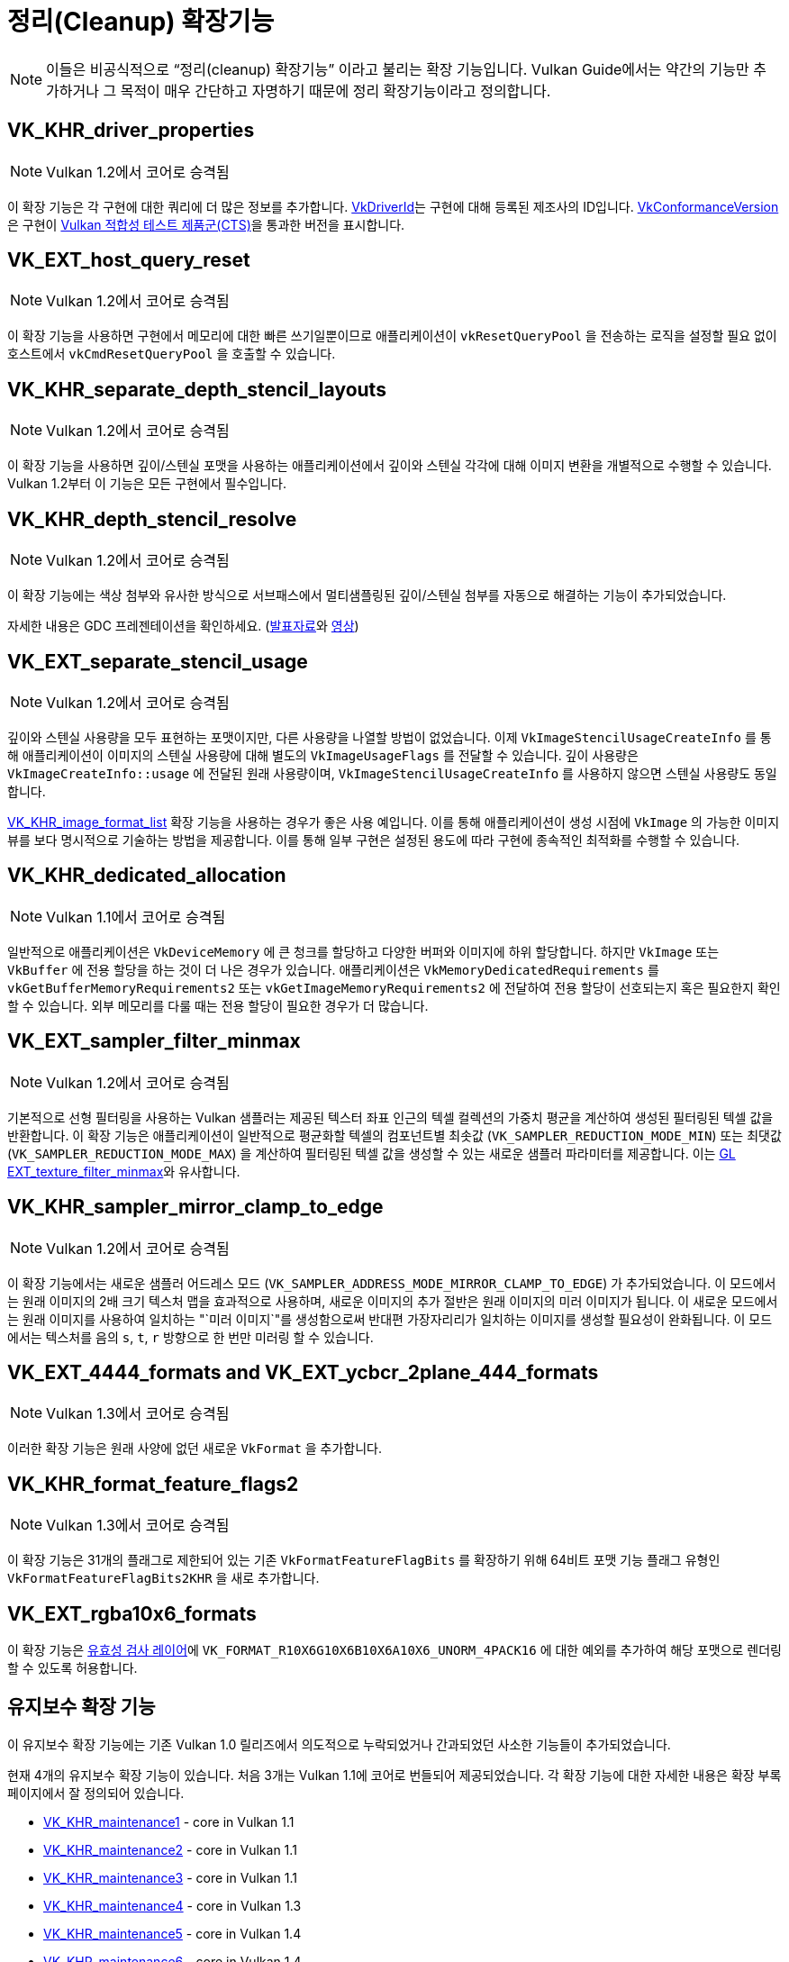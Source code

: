 // Copyright 2019-2022 The Khronos Group, Inc.
// SPDX-License-Identifier: CC-BY-4.0

// Required for both single-page and combined guide xrefs to work
ifndef::chapters[:chapters: ../]
ifndef::images[:images: ../images/]

[[cleanup]]
= 정리(Cleanup) 확장기능

[NOTE]
====
이들은 비공식적으로 "`정리(cleanup) 확장기능`" 이라고 불리는 확장 기능입니다. Vulkan Guide에서는 약간의 기능만 추가하거나 그 목적이 매우 간단하고 자명하기 때문에 정리 확장기능이라고 정의합니다.
====

[[VK_KHR_driver_properties]]
== VK_KHR_driver_properties

[NOTE]
====
Vulkan 1.2에서 코어로 승격됨
====

이 확장 기능은 각 구현에 대한 쿼리에 더 많은 정보를 추가합니다. link:https://docs.vulkan.org/spec/latest/chapters/devsandqueues.html#VkDriverId[VkDriverId]는 구현에 대해 등록된 제조사의 ID입니다. link:https://docs.vulkan.org/spec/latest/chapters/devsandqueues.html#VkConformanceVersion[VkConformanceVersion]은 구현이 xref:{chapters}vulkan_cts.adoc#vulkan-cts[Vulkan 적합성 테스트 제품군(CTS)]을 통과한 버전을 표시합니다.

[[VK_EXT_host_query_reset]]
== VK_EXT_host_query_reset

[NOTE]
====
Vulkan 1.2에서 코어로 승격됨
====

이 확장 기능을 사용하면 구현에서 메모리에 대한 빠른 쓰기일뿐이므로 애플리케이션이 `vkResetQueryPool` 을 전송하는 로직을 설정할 필요 없이 호스트에서 `vkCmdResetQueryPool` 을 호출할 수 있습니다.

[[VK_KHR_separate_depth_stencil_layouts]]
== VK_KHR_separate_depth_stencil_layouts

[NOTE]
====
Vulkan 1.2에서 코어로 승격됨
====

이 확장 기능을 사용하면 깊이/스텐실 포맷을 사용하는 애플리케이션에서 깊이와 스텐실 각각에 대해 이미지 변환을 개별적으로 수행할 수 있습니다. Vulkan 1.2부터 이 기능은 모든 구현에서 필수입니다.

[[VK_KHR_depth_stencil_resolve]]
== VK_KHR_depth_stencil_resolve

[NOTE]
====
Vulkan 1.2에서 코어로 승격됨
====

이 확장 기능에는 색상 첨부와 유사한 방식으로 서브패스에서 멀티샘플링된 깊이/스텐실 첨부를 자동으로 해결하는 기능이 추가되었습니다.

자세한 내용은 GDC 프레젠테이션을 확인하세요. (link:https://www.khronos.org/assets/uploads/developers/presentations/Vulkan-Depth-Stencil-Resolve-GDC-Mar19.pdf[발표자료]와 link:https://www.youtube.com/watch?v=GnnEmJFFC7Q&t=1980s[영상])

[[VK_EXT_separate_stencil_usage]]
== VK_EXT_separate_stencil_usage

[NOTE]
====
Vulkan 1.2에서 코어로 승격됨
====

깊이와 스텐실 사용량을 모두 표현하는 포맷이지만, 다른 사용량을 나열할 방법이 없었습니다. 이제 `VkImageStencilUsageCreateInfo` 를 통해 애플리케이션이 이미지의 스텐실 사용량에 대해 별도의 `VkImageUsageFlags` 를 전달할 수 있습니다. 깊이 사용량은 `VkImageCreateInfo::usage` 에 전달된 원래 사용량이며, `VkImageStencilUsageCreateInfo` 를 사용하지 않으면 스텐실 사용량도 동일합니다.

xref:{chapters}extensions/VK_KHR_image_format_list.adoc#VK_KHR_image_format_list[VK_KHR_image_format_list] 확장 기능을 사용하는 경우가 좋은 사용 예입니다. 이를 통해 애플리케이션이 생성 시점에 `VkImage` 의 가능한 이미지 뷰를 보다 명시적으로 기술하는 방법을 제공합니다. 이를 통해 일부 구현은 설정된 용도에 따라 구현에 종속적인 최적화를 수행할 수 있습니다.

[[VK_KHR_dedicated_allocation]]
== VK_KHR_dedicated_allocation

[NOTE]
====
Vulkan 1.1에서 코어로 승격됨
====

일반적으로 애플리케이션은 `VkDeviceMemory` 에 큰 청크를 할당하고 다양한 버퍼와 이미지에 하위 할당합니다. 하지만 `VkImage` 또는 `VkBuffer` 에 전용 할당을 하는 것이 더 나은 경우가 있습니다. 애플리케이션은 `VkMemoryDedicatedRequirements` 를 `vkGetBufferMemoryRequirements2` 또는 `vkGetImageMemoryRequirements2` 에 전달하여 전용 할당이 선호되는지 혹은 필요한지 확인할 수 있습니다. 외부 메모리를 다룰 때는 전용 할당이 필요한 경우가 더 많습니다.

[[VK_EXT_sampler_filter_minmax]]
== VK_EXT_sampler_filter_minmax

[NOTE]
====
Vulkan 1.2에서 코어로 승격됨
====

기본적으로 선형 필터링을 사용하는 Vulkan 샘플러는 제공된 텍스터 좌표 인근의 텍셀 컬렉션의 가중치 평균을 계산하여 생성된 필터링된 텍셀 값을 반환합니다. 이 확장 기능은 애플리케이션이 일반적으로 평균화할 텍셀의 컴포넌트별 최솟값 (`VK_SAMPLER_REDUCTION_MODE_MIN`) 또는 최댓값 (`VK_SAMPLER_REDUCTION_MODE_MAX`) 을 계산하여 필터링된 텍셀 값을 생성할 수 있는 새로운 샘플러 파라미터를 제공합니다. 이는 link:https://registry.khronos.org/OpenGL/extensions/EXT/EXT_texture_filter_minmax.txt[GL EXT_texture_filter_minmax]와 유사합니다.

[[VK_KHR_sampler_mirror_clamp_to_edge]]
== VK_KHR_sampler_mirror_clamp_to_edge

[NOTE]
====
Vulkan 1.2에서 코어로 승격됨
====

이 확장 기능에서는 새로운 샘플러 어드레스 모드 (`VK_SAMPLER_ADDRESS_MODE_MIRROR_CLAMP_TO_EDGE`) 가 추가되었습니다. 이 모드에서는 원래 이미지의 2배 크기 텍스처 맵을 효과적으로 사용하며, 새로운 이미지의 추가 절반은 원래 이미지의 미러 이미지가 됩니다. 이 새로운 모드에서는 원래 이미지를 사용하여 일치하는 "`미러 이미지`"를 생성함으로써 반대편 가장자리리가 일치하는 이미지를 생성할 필요성이 완화됩니다. 이 모드에서는 텍스처를 음의 `s`, `t`, `r` 방향으로 한 번만 미러링 할 수 있습니다.

[[VK_EXT_4444_formats-and-VK_EXT_ycbcr_2plane_444_formats]]
== VK_EXT_4444_formats and VK_EXT_ycbcr_2plane_444_formats

[NOTE]
====
Vulkan 1.3에서 코어로 승격됨
====

이러한 확장 기능은 원래 사양에 없던 새로운 `VkFormat` 을 추가합니다.

[[VK_KHR_format_feature_flags2]]
== VK_KHR_format_feature_flags2

[NOTE]
====
Vulkan 1.3에서 코어로 승격됨
====

이 확장 기능은 31개의 플래그로 제한되어 있는 기존 `VkFormatFeatureFlagBits` 를 확장하기 위해 64비트 포맷 기능 플래그 유형인 `VkFormatFeatureFlagBits2KHR` 을 새로 추가합니다.

[[VK_EXT_rgba10x6_formats]]
== VK_EXT_rgba10x6_formats

이 확장 기능은 link:https://github.com/KhronosGroup/Vulkan-ValidationLayers/pull/3397[유효성 검사 레이어]에 `VK_FORMAT_R10X6G10X6B10X6A10X6_UNORM_4PACK16` 에 대한 예외를 추가하여 해당 포맷으로 렌더링할 수 있도록 허용합니다.

[[maintenance-extensions]]
== 유지보수 확장 기능

이 유지보수 확장 기능에는 기존 Vulkan 1.0 릴리즈에서 의도적으로 누락되었거나 간과되었던 사소한 기능들이 추가되었습니다.

현재 4개의 유지보수 확장 기능이 있습니다. 처음 3개는 Vulkan 1.1에 코어로 번들되어 제공되었습니다. 각 확장 기능에 대한 자세한 내용은 확장 부록 페이지에서 잘 정의되어 있습니다.

  * link:https://registry.khronos.org/vulkan/specs/latest/man/html/VK_KHR_maintenance1.html[VK_KHR_maintenance1] - core in Vulkan 1.1
  * link:https://registry.khronos.org/vulkan/specs/latest/man/html/VK_KHR_maintenance2.html[VK_KHR_maintenance2] - core in Vulkan 1.1
  * link:https://registry.khronos.org/vulkan/specs/latest/man/html/VK_KHR_maintenance3.html[VK_KHR_maintenance3] - core in Vulkan 1.1
  * link:https://registry.khronos.org/vulkan/specs/latest/man/html/VK_KHR_maintenance4.html[VK_KHR_maintenance4] - core in Vulkan 1.3
  * link:https://registry.khronos.org/vulkan/specs/latest/man/html/VK_KHR_maintenance5.html[VK_KHR_maintenance5] - core in Vulkan 1.4
  * link:https://registry.khronos.org/vulkan/specs/latest/man/html/VK_KHR_maintenance6.html[VK_KHR_maintenance6] - core in Vulkan 1.4
  * link:https://registry.khronos.org/vulkan/specs/latest/man/html/VK_KHR_maintenance7.html[VK_KHR_maintenance7]
  * link:https://registry.khronos.org/vulkan/specs/latest/man/html/VK_KHR_maintenance8.html[VK_KHR_maintenance8]

[[pnext-expansions]]
== pNext 확장 기능

Vulkan 워킹 그룹은 원래 1.0 Vulkan 사양서에서 일부 구조체가 `sType`/`pNext` 가 누락되어 제대로 확장할 수 없다는 사실을 몇 차례 발견했습니다..

버전 간 하위 호환성을 유지하는 것은 매우 중요하므로 가장 좋은 해결책은 실수를 수정하기 위해 확장 기능을 만드는 것이었습니다. 이러한 확장 기능은 주로 새로운 구조체이지만, 새로운 구조체를 활용하기 위해 새로운 함수 진입점을 만들어야 합니다.

현재 이 카테고리에 해당하는 확장 기능 목록은 다음과 같습니다:

  * `VK_KHR_get_memory_requirements2`
  ** Vulkan 1.1의 코어에 추가됨
  * `VK_KHR_get_physical_device_properties2`
  ** Vulkan 1.1의 코어에 추가됨
  * `VK_KHR_bind_memory2`
  ** Vulkan 1.1의 코어에 추가됨
  * `VK_KHR_create_renderpass2`
  ** Vulkan 1.2의 코어에 추가됨
  * `VK_KHR_copy_commands2`
  ** Vulkan 1.3의 코어에 추가됨

이 모든 기능은 매우 간단한 확장 기능으로, 지원을 요청하지 않고도 쉽게 사용할 수 있도록 각 버전에서 코어 기능으로 승격되었습니다.

[NOTE]
====
`VK_KHR_get_physical_device_properties2` 에는 확장 기능 및 최신 Vulkan 버전에 대한 기능 지원을 쿼리하는 기능이 추가되었습니다. 이 기능으로 인해 대부분의 다른 Vulkan 확장 기능에 대한 요구 사항이 되었습니다.
====

=== Example

표준 `VK_KHR_bind_memory2` 를 사용하는 대신, `vkBindImageMemory` 를 예로 들어 보겠습니다.

[source,cpp]
----
// VkImage images[3]
// VkDeviceMemory memories[2];

vkBindImageMemory(myDevice, images[0], memories[0], 0);
vkBindImageMemory(myDevice, images[1], memories[0], 64);
vkBindImageMemory(myDevice, images[2], memories[1], 0);
----

이제 함께 일괄 처리할 수 있습니다.

[source,cpp]
----
// VkImage images[3];
// VkDeviceMemory memories[2];

VkBindImageMemoryInfo infos[3];
infos[0] = {VK_STRUCTURE_TYPE_BIND_IMAGE_MEMORY_INFO, NULL, images[0], memories[0], 0};
infos[1] = {VK_STRUCTURE_TYPE_BIND_IMAGE_MEMORY_INFO, NULL, images[1], memories[0], 64};
infos[2] = {VK_STRUCTURE_TYPE_BIND_IMAGE_MEMORY_INFO, NULL, images[2], memories[1], 0};

vkBindImageMemory2(myDevice, 3, infos);
----

`VK_KHR_sampler_ycbcr_conversion` 과 같은 일부 확장 기능은 `pNext` 에 전달할 수 있는 구조를 공개합니다.

[source,cpp]
----
VkBindImagePlaneMemoryInfo plane_info[2];
plane_info[0] = {VK_STRUCTURE_TYPE_BIND_IMAGE_PLANE_MEMORY_INFO, NULL, VK_IMAGE_ASPECT_PLANE_0_BIT};
plane_info[1] = {VK_STRUCTURE_TYPE_BIND_IMAGE_PLANE_MEMORY_INFO, NULL, VK_IMAGE_ASPECT_PLANE_1_BIT};

// 이제 다른 확장 구조체를 vkBindImageMemory()에서 누락된 pNext에 전달할 수 있습니다
VkBindImageMemoryInfo infos[2];
infos[0] = {VK_STRUCTURE_TYPE_BIND_IMAGE_MEMORY_INFO, &plane_info[0], image, memories[0], 0};
infos[1] = {VK_STRUCTURE_TYPE_BIND_IMAGE_MEMORY_INFO, &plane_info[1], image, memories[1], 0};

vkBindImageMemory2(myDevice, 2, infos);
----

=== 사용하지 않으셔도 괜찮습니다

애플리케이션이 위의 확장 기능에 의존하는 확장 기능 중 하나를 사용해야 하는 경우가 아니라면 일반적으로 원래 함수/구조체를 그대로 사용해도 괜찮습니다.

이 문제를 처리할 수 있는 한 가지 방법은 다음과 같습니다:

[source,cpp]
----
void HandleVkBindImageMemoryInfo(const VkBindImageMemoryInfo* info) {
    // ...
}

//
// 도구/구현을 위한 진입점(Entry points)
//
void vkBindImageMemory(VkDevice device,
                       VkImage image,
                       VkDeviceMemory memory,
                       VkDeviceSize memoryOffset)
{
    VkBindImageMemoryInfo info;
    // original call doesn't have a pNext or sType
    info.sType = VK_STRUCTURE_TYPE_BIND_IMAGE_MEMORY_INFO;
    info.pNext = nullptr;

    // Match the rest of struct the same
    info.image = image;
    info.memory = memory;
    info.memoryOffset = memoryOffset;

    HandleVkBindImageMemoryInfo(&info);
}

void vkBindImageMemory2(VkDevice device,
                        uint32_t bindInfoCount,
                        const VkBindImageMemoryInfo* pBindInfos)
{
    for (uint32_t i = 0; i < bindInfoCount; i++) {
        HandleVkBindImageMemoryInfo(pBindInfos[i]);
    }
}
----
